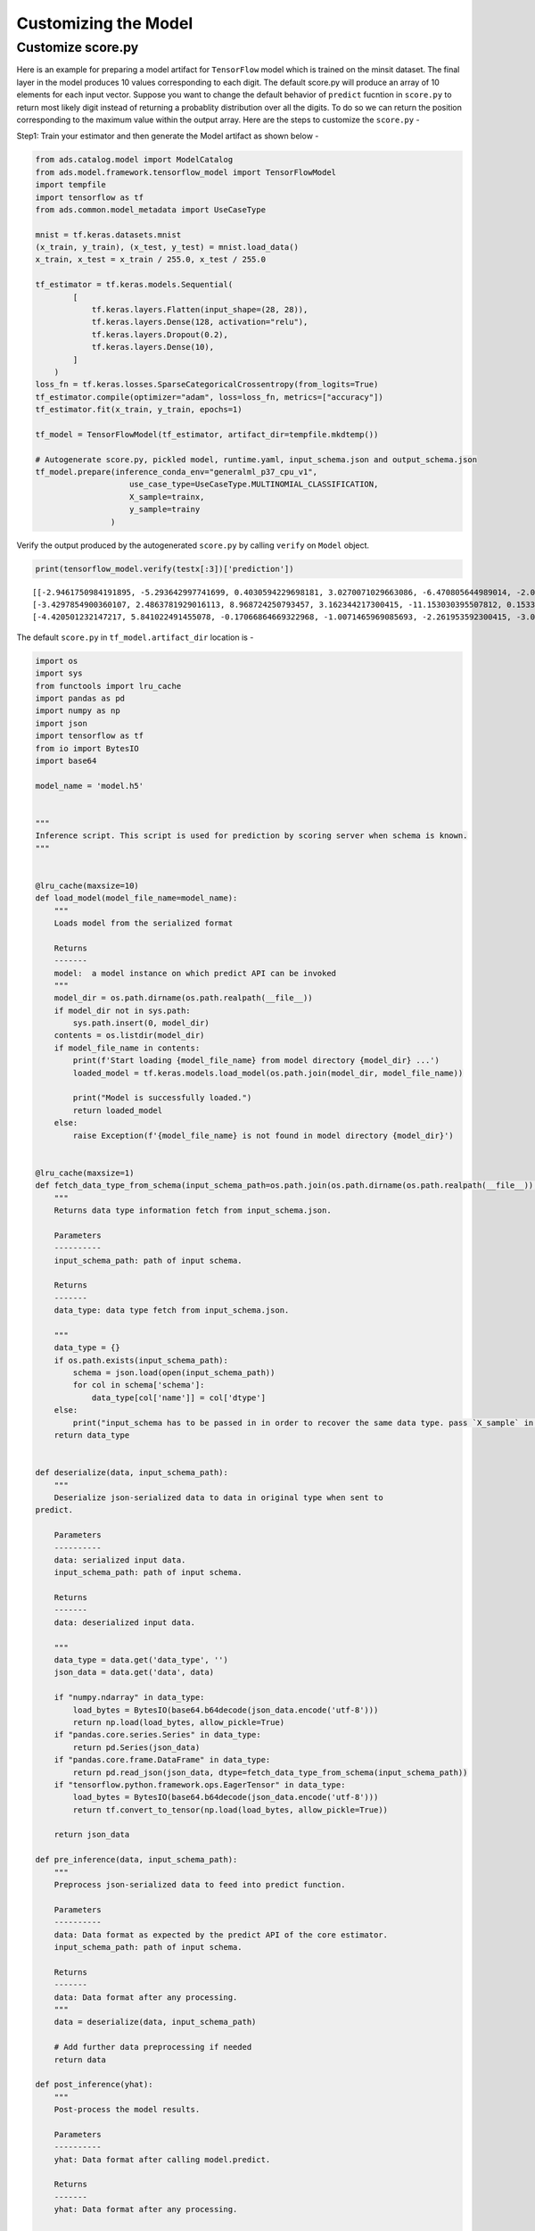 Customizing the Model
*********************

Customize score.py
------------------

Here is an example for preparing a model artifact for ``TensorFlow`` model which is trained on the minsit dataset. The final layer in the model produces 10 values corresponding to each digit. The default score.py will produce an array of 10 elements for each input vector. Suppose you want to change the default behavior of ``predict`` fucntion in ``score.py`` to return most likely digit instead of returning a probablity distribution over all the digits. To do so we can return the position corresponding to the maximum value within the output array. Here are the steps to customize the ``score.py`` - 

Step1: Train your estimator and then generate the Model artifact as shown below - 

.. code-block:: python3

    from ads.catalog.model import ModelCatalog
    from ads.model.framework.tensorflow_model import TensorFlowModel
    import tempfile
    import tensorflow as tf
    from ads.common.model_metadata import UseCaseType

    mnist = tf.keras.datasets.mnist
    (x_train, y_train), (x_test, y_test) = mnist.load_data()
    x_train, x_test = x_train / 255.0, x_test / 255.0

    tf_estimator = tf.keras.models.Sequential(
            [
                tf.keras.layers.Flatten(input_shape=(28, 28)),
                tf.keras.layers.Dense(128, activation="relu"),
                tf.keras.layers.Dropout(0.2),
                tf.keras.layers.Dense(10),
            ]
        )
    loss_fn = tf.keras.losses.SparseCategoricalCrossentropy(from_logits=True)
    tf_estimator.compile(optimizer="adam", loss=loss_fn, metrics=["accuracy"])
    tf_estimator.fit(x_train, y_train, epochs=1)

    tf_model = TensorFlowModel(tf_estimator, artifact_dir=tempfile.mkdtemp())

    # Autogenerate score.py, pickled model, runtime.yaml, input_schema.json and output_schema.json
    tf_model.prepare(inference_conda_env="generalml_p37_cpu_v1", 
                        use_case_type=UseCaseType.MULTINOMIAL_CLASSIFICATION, 
                        X_sample=trainx, 
                        y_sample=trainy
                    )


Verify the output produced by the autogenerated ``score.py`` by calling  ``verify`` on ``Model`` object.

.. code-block:: python3

    print(tensorflow_model.verify(testx[:3])['prediction'])


.. parsed-literal::

    [[-2.9461750984191895, -5.293642997741699, 0.4030594229698181, 3.0270071029663086, -6.470805644989014, -2.07453989982605, -9.646402359008789, 9.256569862365723, -2.6433541774749756, -0.8167083263397217], 
    [-3.4297854900360107, 2.4863781929016113, 8.968724250793457, 3.162344217300415, -11.153030395507812, 0.15335027873516083, -0.5451826453208923, -7.817524433135986, -1.0585914850234985, -10.736929893493652], 
    [-4.420501232147217, 5.841022491455078, -0.17066864669322968, -1.0071465969085693, -2.261953592300415, -3.0983355045318604, -2.0874621868133545, 1.0745809078216553, -1.2511857748031616, -2.273810625076294]]

The default ``score.py`` in ``tf_model.artifact_dir`` location is - 

.. code-block:: python3

    import os
    import sys
    from functools import lru_cache
    import pandas as pd
    import numpy as np
    import json
    import tensorflow as tf
    from io import BytesIO
    import base64

    model_name = 'model.h5'


    """
    Inference script. This script is used for prediction by scoring server when schema is known.
    """


    @lru_cache(maxsize=10)
    def load_model(model_file_name=model_name):
        """
        Loads model from the serialized format

        Returns
        -------
        model:  a model instance on which predict API can be invoked
        """
        model_dir = os.path.dirname(os.path.realpath(__file__))
        if model_dir not in sys.path:
            sys.path.insert(0, model_dir)
        contents = os.listdir(model_dir)
        if model_file_name in contents:
            print(f'Start loading {model_file_name} from model directory {model_dir} ...')
            loaded_model = tf.keras.models.load_model(os.path.join(model_dir, model_file_name))

            print("Model is successfully loaded.")
            return loaded_model
        else:
            raise Exception(f'{model_file_name} is not found in model directory {model_dir}')


    @lru_cache(maxsize=1)
    def fetch_data_type_from_schema(input_schema_path=os.path.join(os.path.dirname(os.path.realpath(__file__)), "input_schema.json")):
        """
        Returns data type information fetch from input_schema.json.

        Parameters
        ----------
        input_schema_path: path of input schema.

        Returns
        -------
        data_type: data type fetch from input_schema.json.

        """
        data_type = {}
        if os.path.exists(input_schema_path):
            schema = json.load(open(input_schema_path))
            for col in schema['schema']:
                data_type[col['name']] = col['dtype']
        else:
            print("input_schema has to be passed in in order to recover the same data type. pass `X_sample` in `ads.model.framework.tensorflow_model.TensorFlowModel.prepare` function to generate the input_schema. Otherwise, the data type might be changed after serialization/deserialization.")
        return data_type


    def deserialize(data, input_schema_path):
        """
        Deserialize json-serialized data to data in original type when sent to
    predict.

        Parameters
        ----------
        data: serialized input data.
        input_schema_path: path of input schema.

        Returns
        -------
        data: deserialized input data.

        """
        data_type = data.get('data_type', '')
        json_data = data.get('data', data)

        if "numpy.ndarray" in data_type:
            load_bytes = BytesIO(base64.b64decode(json_data.encode('utf-8')))
            return np.load(load_bytes, allow_pickle=True)
        if "pandas.core.series.Series" in data_type:
            return pd.Series(json_data)
        if "pandas.core.frame.DataFrame" in data_type:
            return pd.read_json(json_data, dtype=fetch_data_type_from_schema(input_schema_path))
        if "tensorflow.python.framework.ops.EagerTensor" in data_type:
            load_bytes = BytesIO(base64.b64decode(json_data.encode('utf-8')))
            return tf.convert_to_tensor(np.load(load_bytes, allow_pickle=True))

        return json_data

    def pre_inference(data, input_schema_path):
        """
        Preprocess json-serialized data to feed into predict function.

        Parameters
        ----------
        data: Data format as expected by the predict API of the core estimator.
        input_schema_path: path of input schema.

        Returns
        -------
        data: Data format after any processing.
        """
        data = deserialize(data, input_schema_path)

        # Add further data preprocessing if needed
        return data

    def post_inference(yhat):
        """
        Post-process the model results.

        Parameters
        ----------
        yhat: Data format after calling model.predict.

        Returns
        -------
        yhat: Data format after any processing.

        """

        return yhat.numpy().tolist()

    def predict(data, model=load_model(), input_schema_path=os.path.join(os.path.dirname(os.path.realpath(__file__)), "input_schema.json")):
        """
        Returns prediction given the model and data to predict.

        Parameters
        ----------
        model: Model instance returned by load_model API
        data: Data format as expected by the predict API of the core estimator.
        input_schema_path: path of input schema.

        Returns
        -------
        predictions: Output from scoring server
            Format: {'prediction': output from model.predict method}

        """
        inputs = pre_inference(data, input_schema_path)

        yhat = post_inference(
            model(inputs)
        )
        return {'prediction': yhat}

Step 2: Update ``post_inference`` method in ``score.py`` to find the index corresponding the maximum value and return. We can use ``argmax`` function from ``tensorflow`` to achieve that. Here is the modified code - 

.. code-block:: python3
    :emphasize-lines: 128
    :linenos:

    import os
    import sys
    from functools import lru_cache
    import pandas as pd
    import numpy as np
    import json
    import tensorflow as tf
    from io import BytesIO
    import base64

    model_name = 'model.h5'


    """
    Inference script. This script is used for prediction by scoring server when schema is known.
    """


    @lru_cache(maxsize=10)
    def load_model(model_file_name=model_name):
        """
        Loads model from the serialized format

        Returns
        -------
        model:  a model instance on which predict API can be invoked
        """
        model_dir = os.path.dirname(os.path.realpath(__file__))
        if model_dir not in sys.path:
            sys.path.insert(0, model_dir)
        contents = os.listdir(model_dir)
        if model_file_name in contents:
            print(f'Start loading {model_file_name} from model directory {model_dir} ...')
            loaded_model = tf.keras.models.load_model(os.path.join(model_dir, model_file_name))

            print("Model is successfully loaded.")
            return loaded_model
        else:
            raise Exception(f'{model_file_name} is not found in model directory {model_dir}')


    @lru_cache(maxsize=1)
    def fetch_data_type_from_schema(input_schema_path=os.path.join(os.path.dirname(os.path.realpath(__file__)), "input_schema.json")):
        """
        Returns data type information fetch from input_schema.json.

        Parameters
        ----------
        input_schema_path: path of input schema.

        Returns
        -------
        data_type: data type fetch from input_schema.json.

        """
        data_type = {}
        if os.path.exists(input_schema_path):
            schema = json.load(open(input_schema_path))
            for col in schema['schema']:
                data_type[col['name']] = col['dtype']
        else:
            print("input_schema has to be passed in in order to recover the same data type. pass `X_sample` in `ads.model.framework.tensorflow_model.TensorFlowModel.prepare` function to generate the input_schema. Otherwise, the data type might be changed after serialization/deserialization.")
        return data_type


    def deserialize(data, input_schema_path):
        """
        Deserialize json-serialized data to data in original type when sent to
    predict.

        Parameters
        ----------
        data: serialized input data.
        input_schema_path: path of input schema.

        Returns
        -------
        data: deserialized input data.

        """
        data_type = data.get('data_type', '')
        json_data = data.get('data', data)

        if "numpy.ndarray" in data_type:
            load_bytes = BytesIO(base64.b64decode(json_data.encode('utf-8')))
            return np.load(load_bytes, allow_pickle=True)
        if "pandas.core.series.Series" in data_type:
            return pd.Series(json_data)
        if "pandas.core.frame.DataFrame" in data_type:
            return pd.read_json(json_data, dtype=fetch_data_type_from_schema(input_schema_path))
        if "tensorflow.python.framework.ops.EagerTensor" in data_type:
            load_bytes = BytesIO(base64.b64decode(json_data.encode('utf-8')))
            return tf.convert_to_tensor(np.load(load_bytes, allow_pickle=True))

        return json_data

    def pre_inference(data, input_schema_path):
        """
        Preprocess json-serialized data to feed into predict function.

        Parameters
        ----------
        data: Data format as expected by the predict API of the core estimator.
        input_schema_path: path of input schema.

        Returns
        -------
        data: Data format after any processing.
        """
        data = deserialize(data, input_schema_path)

        # Add further data preprocessing if needed
        return data

    def post_inference(yhat):
        """
        Post-process the model results.

        Parameters
        ----------
        yhat: Data format after calling model.predict.

        Returns
        -------
        yhat: Data format after any processing.

        """
        yhat = tf.argmax(yhat, axis=1) # Get the index of the max value
        return yhat.numpy().tolist()

    def predict(data, model=load_model(), input_schema_path=os.path.join(os.path.dirname(os.path.realpath(__file__)), "input_schema.json")):
        """
        Returns prediction given the model and data to predict.

        Parameters
        ----------
        model: Model instance returned by load_model API
        data: Data format as expected by the predict API of the core estimator.
        input_schema_path: path of input schema.

        Returns
        -------
        predictions: Output from scoring server
            Format: {'prediction': output from model.predict method}

        """
        inputs = pre_inference(data, input_schema_path)

        yhat = post_inference(
            model(inputs)
        )
        return {'prediction': yhat}

Step 3: Verify the changes

.. code-block:: python3

    print(tensorflow_model.verify(testx[:3])['prediction'])

.. parsed-literal:: 

    Start loading model.h5 from model directory /tmp/tmppkco6xrt ...
    Model is successfully loaded.
    [7, 2, 1]

Step 4: Register the model

.. code-block:: python3

    model_id = tensorflow_model.save()

Step 5: Deploy and generate the endpoint

.. code-block:: python3

    >>> # Deploy and create an endpoint for the TensorFlow model
    >>> tensorflow_model.deploy(
            display_name="TensorFlow Model For Classification",
             deployment_log_group_id = "ocid1.loggroup.oc1.xxx.xxxxx",
             deployment_access_log_id = "ocid1.log.oc1.xxx.xxxxx",
             deployment_predict_log_id = "ocid1.log.oc1.xxx.xxxxx"
        )
    >>> print(f"Endpoint: {tensorflow_model.model_deployment.url}")
    https://modeldeployment.{region}.oci.customer-oci.com/ocid1.datasciencemodeldeployment.oc1.xxx.xxxxx

Step 6: Run prediction from the endpoint

.. code-block:: python3

    print(tensorflow_model.predict(testx[:3])['prediction'])

.. parsed-literal:: 

    [7, 2, 1]









